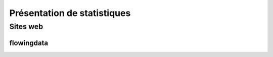 ﻿

.. index::
   pair: Presentation ; Statistiques


.. _presentation_stats:

========================================
Présentation de statistiques
========================================


.. seealso::

   - https://fr.wikipedia.org/wiki/Représentation_graphique_de_données_statistiques
   - http://flowingdata.com/
   


Sites web
=========


flowingdata
-----------

.. seealso::

   - http://flowingdata.com/
   - https://twitter.com/flowingdata
   
